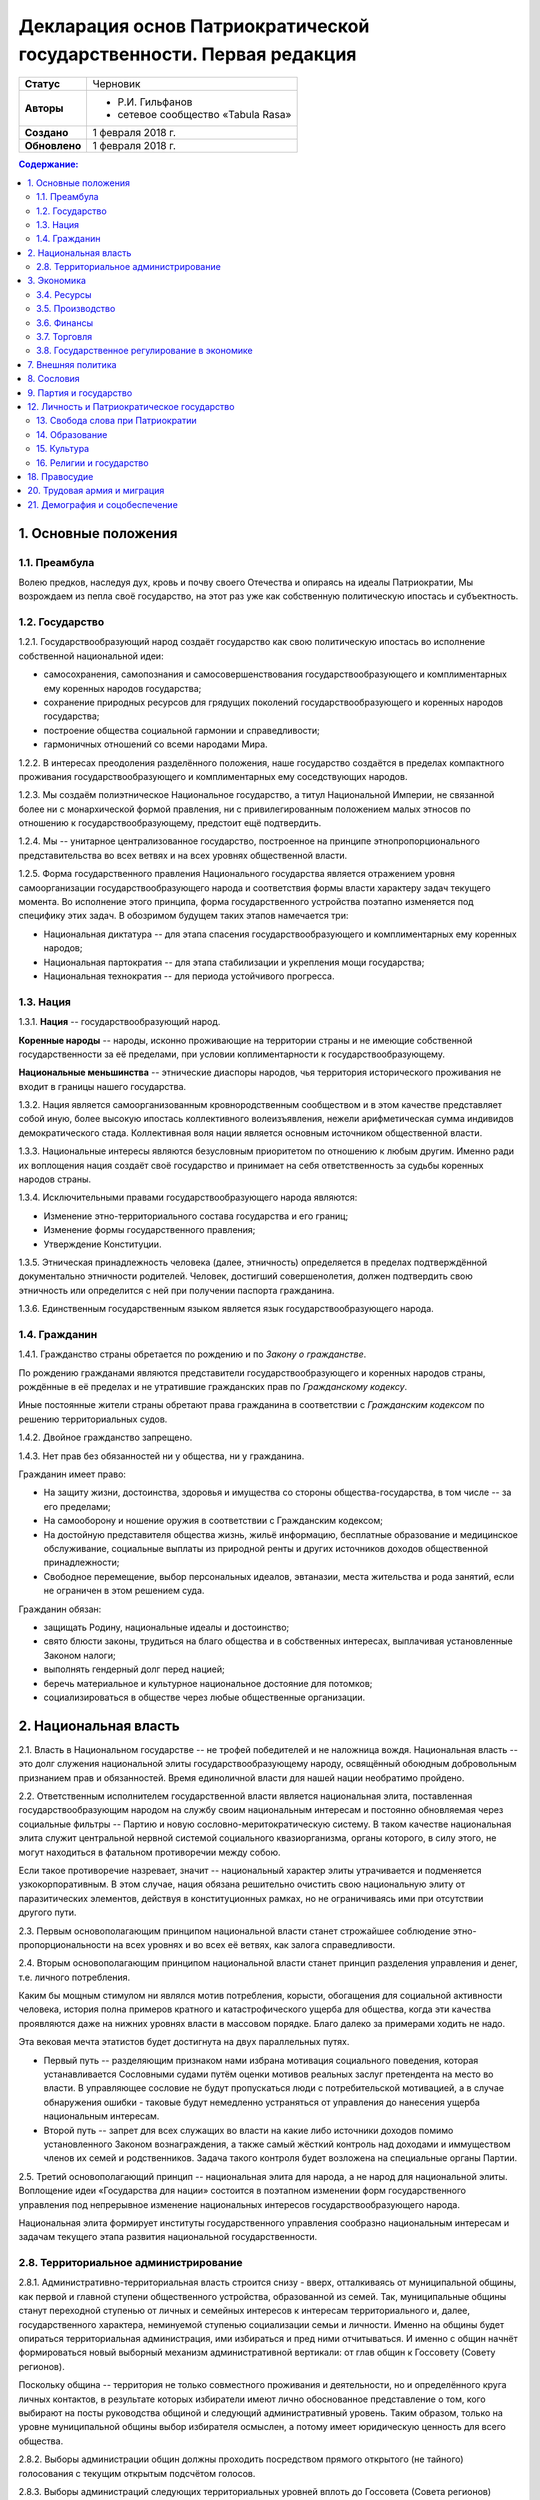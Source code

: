 Декларация основ Патриократической государственности. Первая редакция
=====================================================================

.. list-table::

   * - **Статус**
     - Черновик
   * - **Авторы**
     -
        * Р.И. Гильфанов
        * сетевое сообщество «Tabula Rasa»
   * - **Создано**
     - 1 февраля 2018 г.
   * - **Обновлено**
     - 1 февраля 2018 г.

.. contents:: **Содержание:**
    :depth: 2

1. Основные положения
---------------------
1.1. Преамбула
~~~~~~~~~~~~~~
Волею предков, наследуя дух, кровь и почву своего Отечества и опираясь на идеалы Патриократии, Мы возрождаем из пепла своё государство, на этот раз уже как собственную политическую ипостась и субъектность.

1.2. Государство
~~~~~~~~~~~~~~~~
1.2.1. Государствообразующий народ создаёт государство как свою политическую ипостась во исполнение собственной национальной идеи:

* самосохранения, самопознания и самосовершенствования государствообразующего и комплиментарных ему коренных народов государства;
* сохранение природных ресурсов для грядущих поколений государствообразующего и коренных народов государства;
* построение общества социальной гармонии и справедливости;
* гармоничных отношений со всеми народами Мира.

1.2.2. В интересах преодоления разделённого положения, наше государство создаётся в пределах компактного проживания государствообразующего и комплиментарных ему соседствующих народов.

1.2.3. Мы создаём полиэтническое Национальное государство, а титул Национальной Империи, не связанной более ни с монархической формой правления, ни с привилегированным положением малых этносов по отношению к государствообразующему, предстоит ещё подтвердить.

1.2.4. Мы -- унитарное централизованное государство, построенное на принципе этнопропорционального представительства во всех ветвях и на всех уровнях общественной власти.

1.2.5. Форма государственного правления Национального государства является отражением уровня самоорганизации государствообразующего народа и соответствия формы власти характеру задач текущего момента. Во исполнение этого принципа, форма государственного устройства поэтапно изменяется под специфику этих задач. В обозримом будущем таких этапов намечается три:

* Национальная диктатура -- для этапа спасения государствообразующего и комплиментарных ему коренных народов;
* Национальная партократия -- для этапа стабилизации и укрепления мощи государства;
* Национальная технократия -- для периода устойчивого прогресса.

1.3. Нация
~~~~~~~~~~
1.3.1. **Нация** -- государствообразующий народ.

**Коренные народы** -- народы, исконно проживающие на территории страны и не имеющие собственной государственности за её пределами, при условии коплиментарности к государствообразующему.

**Национальные меньшинства** -- этнические диаспоры народов, чья территория исторического проживания не входит в границы нашего государства.

1.3.2. Нация является самоорганизованным кровнородственным сообществом и в этом качестве представляет собой иную, более высокую ипостась коллективного волеизъявления, нежели арифметическая сумма индивидов демократического стада. Коллективная воля нации является основным источником общественной власти.

1.3.3. Национальные интересы являются безусловным приоритетом по отношению к любым другим. Именно ради их воплощения нация создаёт своё государство и принимает на себя ответственность за судьбы коренных народов страны.

1.3.4. Исключительными правами государствообразующего народа являются:

* Изменение этно-территориального состава государства и его границ;
* Изменение формы государственного правления;
* Утверждение Конституции.

1.3.5. Этническая принадлежность человека (далее, этничность) определяется в пределах подтверждённой документально этничности родителей. Человек, достигший совершенолетия, должен подтвердить свою этничность или определится с ней при получении паспорта гражданина.

1.3.6. Единственным государственным языком является язык государствообразующего народа.

1.4. Гражданин
~~~~~~~~~~~~~~
1.4.1. Гражданство страны обретается по рождению и по *Закону о гражданстве*.

По рождению гражданами являются представители государствообразующего и коренных народов страны, рождённые в её пределах и не утратившие гражданских прав по *Гражданскому кодексу*.

Иные постоянные жители страны обретают права гражданина в соответствии с *Гражданским кодексом* по решению территориальных судов.

1.4.2. Двойное гражданство запрещено.

1.4.3. Нет прав без обязанностей ни у общества, ни у гражданина.

Гражданин имеет право:

* На защиту жизни, достоинства, здоровья и имущества со стороны общества-государства, в том числе -- за его пределами;
* На самооборону и ношение оружия в соответствии с Гражданским кодексом;
* На достойную представителя общества жизнь, жильё информацию, бесплатные образование и медицинское обслуживание, социальные выплаты из природной ренты и других источников доходов общественной принадлежности;
* Свободное перемещение, выбор персональных идеалов, эвтаназии, места жительства и рода занятий, если не ограничен в этом решением суда.

Гражданин обязан:

* защищать Родину, национальные идеалы и достоинство;
* свято блюсти законы, трудиться на благо общества и в собственных интересах, выплачивая установленные Законом налоги;
* выполнять гендерный долг перед нацией;
* беречь материальное и культурное национальное достояние для потомков;
* социализироваться в обществе через любые общественные организации.

2. Национальная власть
----------------------
2.1. Власть в Национальном государстве -- не трофей победителей и не наложница вождя. Национальная власть -- это долг служения национальной элиты государствообразующему народу, освящённый обоюдным добровольным признанием прав и обязанностей. Время единоличной власти для нашей нации необратимо пройдено.

2.2. Ответственным исполнителем государственной власти является национальная элита, поставленная государствообразующим народом на службу своим национальным интересам и постоянно обновляемая через социальные фильтры -- Партию и новую сословно-меритократическую систему. В таком качестве национальная элита служит центральной нервной системой социального квазиорганизма, органы которого, в силу этого, не могут находиться в фатальном противоречии между собою.

Если такое противоречие назревает, значит -- национальный характер элиты утрачивается и подменяется узкокорпоративным. В этом случае, нация обязана решительно очистить свою национальную элиту от паразитических элементов, действуя в конституционных рамках, но не ограничиваясь ими при отсутствии другого пути.

2.3. Первым основополагающим принципом национальной власти станет строжайшее соблюдение этно-пропорциональности на всех уровнях и во всех её ветвях, как залога справедливости.

2.4. Вторым основополагающим принципом национальной власти станет принцип разделения управления и денег, т.е. личного потребления.

Каким бы мощным стимулом ни являлся мотив потребления, корысти, обогащения для социальной активности человека, история полна примеров кратного и катастрофического ущерба для общества, когда эти качества проявляются даже на нижних уровнях власти в массовом порядке. Благо далеко за примерами ходить не надо.

Эта вековая мечта этатистов будет достигнута на двух параллельных путях.

* Первый путь -- разделяющим признаком нами избрана мотивация социального поведения, которая устанавливается Сословными судами путём оценки мотивов реальных заслуг претендента на место во власти. В управляющее сословие не будут пропускаться люди с потребительской мотивацией, а в случае обнаружения ошибки - таковые будут немедленно устраняться от управления до нанесения ущерба национальным интересам.

* Второй путь -- запрет для всех служащих во власти на какие либо источники доходов помимо установленного Законом вознаграждения, а также самый жёсткий контроль над доходами и иммуществом членов их семей и родственников. Задача такого контроля будет возложена на специальные органы Партии.

2.5. Третий основополагающий принцип -- национальная элита для народа, а не народ для национальной элиты. Воплощение идеи «Государства для нации» состоится в поэтапном изменении форм государственного управления под непрерывное изменение национальных интересов государствообразующего народа.

Национальная элита формирует институты государственного управления сообразно национальным интересам и задачам текущего этапа развития национальной государственности. 

2.8. Территориальное администрирование
~~~~~~~~~~~~~~~~~~~~~~~~~~~~~~~~~~~~~~
2.8.1. Административно-территориальная власть строится снизу - вверх, отталкиваясь от муниципальной общины, как первой и главной ступени общественного устройства, образованной из семей. Так, муниципальные общины станут переходной ступенью от личных и семейных интересов к интересам территориального и, далее, государственного характера, неминуемой ступенью социализации семьи и личности. Именно на общины будет опираться территориальная администрация, ими избираться и пред ними отчитываться. И именно с общин начнёт формироваться новый выборный механизм административной вертикали: от глав общин к Госсовету (Совету регионов).

Поскольку община -- территория не только совместного проживания и деятельности, но и определённого круга личных контактов, в результате которых избиратели имеют лично обоснованное представление о том, кого выбирают на посты руководства общиной и следующий административный уровень. Таким образом, только на уровне муниципальной общины выбор избирателя осмыслен, а потому имеет юридическую ценность для всего общества.

2.8.2. Выборы администрации общин должны проходить посредством прямого открытого (не тайного) голосования с текущим открытым подсчётом голосов.

2.8.3. Выборы администраций следующих территориальных уровней вплоть до Госсовета (Совета регионов) проводятся полномочными делегатами администраций нижестоящих уровней на тех же принципах.

2.8.4. Отчётность территориальных администраций предусматривает два направления: перед избирателями, по вопросам жизнеобеспечения общин и семей - сверху в низ; а по вопросам исполнения национальных интересов - перед Национальным советом и Совмином - снизу вверх.

2.8.5. Территория государства должна быть разделена (по предварительным оценкам) на 10-12 административных регионов со своими региональными центрами. Это оптимизирует управление, ликвидирует национальное неравенство, и вернёт регионам изначальный смысл и функции. Регионы традиционно подразделяются на области и районы.

2.8.6. Региональное управление строится по схеме государственного, с учётом этно-демографической и гео-экономической специфики.

Вопросы управления в районах, где государствообразующий народ составляет меньшинство, будут отнесены к ведению районной общественной администрации, сформированной по принципу строгого этнопропорционального представительства.

Границы областей должны быть проведены с учётом обеспечения справедливого представительства государствообразующего народа на уровне областной общественной администрации, сформированной по тому же принципу.

Таким образом, на уровне практических всех областей и регионов, власть естественным и справедливым образом сосредоточится в руках государствообразующего народа.

2.8.7. Вся территория государства, недра, водное и воздушное пространство, их природные богатства являются общественной собственностью государствообразующего и коренных народов страны.

2.8.8. Управление общественной собственностью находится в ведении *Национального совета*, его профильных Комиссариатов (Департаментов) и их территориальных подразделений, а отчуждение или переподчинение её возможно лишь по специальному указу *Верховного совета*.

2.8.9. Управление общественной собственностью, торговлей и финансами отнесено к ведению *Совета министров* и его подразделений.

2.8.10. Земля находится в общественной собственности и образует Национальный земельный фонд под управлением органов Верховной власти. В него входят территории, сохраняемые для будущих поколений.

Из Национального земельного фонда выделяется фонд Государственных земель промышленного и коммерческого назначения под управлением администрации *Совета регионов* и его территориальных подразделений. Из него в бессрочную и платную аренду выделяются отводы гражданам России, с правом наследования и продажи арендных прав.

Иностранным физическим и юридическим лицам (нерезидентам) земля выделяется только в срочную аренду, обусловленную Законом.

3. Экономика
------------
3.1. Экономика Патриократии есть средство воплощения национальной идеи, обеспечения национальных интересов и интересов каждого гражданина в отдельности. Эти интересы многогранны и не исчерпываются только материальным потреблением. Созидание -- вообще и нематериальных активов -- в частности требует не меньших материальных ресурсов, чем элементарное потребление.

В этом смысле экономика Патриократии не ставит во главу угла извлечение денежной прибыли, но сосредоточит свои усилия на материальном обеспечении гармоничного развития всего общества (а не отдельных, пусть -- самых филейных его частей), достойного уровня жизни семьи и гражданина.

3.2. Экономика Патриократии допускает и развивает все формы собственности. Однако, социальная справедливость экономики проявится не в том, насколько полно общественное в ней заменит частное, но тем -- насколько частное, служа себе, будет служить общественному. Мы больше не позволим превращать государство в торговую корпорацию, а народ в служащих, которые по условиям бизнеса должны довольствоваться минимумом или быть замененными на тех, кто дешевле.

3.3. Таким образом, Патриократия не есть деприватизация булочных и парикмахерских, ресторанов и швейных цехов, но -- это безусловная национализация земли, природных ресурсов, инфраструктуры, а также технологической информации и продукции, значимой для здорового развития общества и человека.

3.4. Ресурсы
~~~~~~~~~~~~
3.4.1. Основным ресурсом государствообразующего и коренных народов страны является земля, вода, природные, и минеральные богатства. Все они объявляются национальной собственностью и поступают в ведение профильных Комиссариатов (Департаментов) Национального совета. НС выделяет из них доли для долгосрочного сохранения и рекультивации, а остальные передаёт в ведение Совета министров, под контроль территориальных подразделений Совета Регионов для коммерческого использования в подотчётном порядке.

3.4.2. Перед национальной экономикой больше не стоит задача распродажи ресурсов за рубеж с отъездом туда семей из элитного жулья. Задача национальной экономики - в разумном использовании и сбережении природных ресурсов для будущих поколений и сохранении здоровой окружающей среды.

3.4.3. Миф о сказочных богатствах России должен быть развенчан как антинациональный. В стране хронически не хватает рудного сырья для получения алюминия, меди, урана, серебра, титана, а лидерство в нефтедобыче при 6% от её мировых запасов нельзя понимать иначе как разграбление. При том, что никакой нефти на океанических хребтах Северного Ледовитого океана нет и не может быть.

Поэтому, экспорт сырой нефти в течение 10 лет должен быть сведён к нулю или замещён экспортом конечных нефтепродуктов, включая нефтехимические, с увеличением объёмов продаж за рубли.

3.4.5. Экспорт прочих сырьевых ресурсов России, кроме газа, угля и пресной воды, в течение 20 лет также должен быть замещён экспортом промежуточных и конечных продуктов с непременной тенденцией к увеличению объёмов продаж за рубли.

3.4.6. Природная (земельная) рента вводится во все обязательные платежи юридических и физических лиц, включая жилищные расходы граждан, становится источником дохода для бюджета страны и территориальных администраций. Таким образом, территориальные администрации будут заинтересованы в заселении и освоении подведомственных им земель, освоении горных, водных и лесных ресурсов.

3.4.7. Природная рента должна составлять не более трети стоимости извлечённого первичного природного продукта, включая продукцию лесных и водных хозяйств. Размер и формы её отчислений устанавливается Законом в соответствии с отраслевыми нормами.

3.4.8. Вторичные ресурсы и промпродукты из них природной рентой не облагаются.

3.4.9. Земля выделяется гражданам и резидентам России в бессрочную платную аренду, с правом наследования и продажи арендных прав.

3.4.10. Иностранным физическим и юридическим лицам (нерезидентам) земля выделяется только в срочную аренду, обусловленную Законом.

3.4.11. Земельная рента, включая на лесные, водные и горные отводы, исчисляется из кадастровой стоимости земли по отраслевому назначению и корректируется каждые 5 лет. 

3.5. Производство
~~~~~~~~~~~~~~~~~
3.5.1. Главная задача национальной экономики - не извлечение денежной прибыли, а материальное обеспечение всестороннего развития общества и человека. Производство, таким образом, является главным звеном в решении этой задачи. Именно производство обеспечит национальную независимость, самодостаточность, а за тем и экспансию во всех их материальных и политических проявлениях.

3.5.2. Производство всех видов продукции, необходимое для обеспечения автономного развития общества и человека будет восстановлено на новом технологическом уровне вне зависимости от ценовой конкуренции на мировом рынке. Исключения составят лишь те виды продукции, производство которых невозможно в ландшафтно-климатических условиях России.

3.5.3. Высокотехнологические, инновационные производства будут созданы в приоритетном порядке госпрограмм, вне зависимости от стартовой коммерческой убыточности.

3.5.4. Частное предпринимательство в области производства и техобслуживания будет поддержано национальным государством земельными отводами, беспроцентными государственными кредитами и поощрительными целевыми премиями.

3.5.6. По всем видам производства вводятся отраслевые нормы прибыли, превышающие таковые в оптово-розничной торговле.

3.5.7. В качестве материального стимулирования труда на государственных предприятиях и там, где это выгодно, будет применено акционирование рабочих мест без эмиссии и вторичного рынка акций.

3.5.8. На три года с момента регистрации должны быть освобождены от налога на прибыль все вновь созданные сельскохозяйственные, водо- и лесохозяйственные предприятия.

3.5.9. Особое внимание первые 10 лет Патриократической власти будет уделено капитальному и сельхоз-строительству в районах Восточной Сибири и Дальнего Востока. Эко-демографическое безумие мегаполисов будет остановлено. Инфраструктура, капитальное и сельхоз-строительство в малозаселённых районах страны обеспечит решение этно-демографических, оборонных, индустриальных и продовольственных проблем страны в целом.

3.6. Финансы
~~~~~~~~~~~~
3.6.1. Задача финансового сектора экономики Патриократии - учёт и регулирование производства и потребления, причём, не только в экономике, но и в социальной сфере. В свете этой задачи, денежная прибыль утрачивает статус абсолютной социально-экономической мотивации и становится сопутствующим условием созидания.

В таком качестве, деньги перестанут быть товаром и возвратятся в категорию меры всех трудозатрат. Эквивалентом труда должны стать энергозатраты, исчисляемые в киловатт-рублях с ежегодной коррекцией.

3.6.2. Вторичный рынок ценных бумаг должен быть ликвидирован как исключительно паразитическая форма капитала.

3.6.3. Государственная политика иностранных заимствований и инвестиций должна сводиться к непременному погашению государственного и корпоративных долгов России за счёт капитала, вывезенного из России с 1991-го года и размещённого за рубежом.

3.6.4. В национальных интересах ограничены Законом будут:

* оборот иностранной валюты и валютные операции между физическими лицами;
* частная и иностранная инициатива в сфере финансов;
* счета в иностранных банках юридических и физических лиц;
* корпоративные займы иностранного капитала.

3.6.5. Банковская система Патриократии исключает частную инициативу в финансовой сфере.

3.6.6. Эмиссия денег и резервирование высоколиквидных гсударственных активов, а также чрезвычайное внебюджетное финансирование будет возложено на Национальный банк России.

Аккумуляция природной ренты, налоговых поступлений, а также исполнение бюджета, финансирование государственно-административной сферы будет возложено на Государственный банк и его территориальные подразделения.

Отраслевое финансирование экономики будет возложено на Центральный банк и его территориально-отраслевые подразделения.

Финансовое обслуживание населения будет возложено на Народный (Сберегательный) банк и его территориальные подразделения.

Внешнее финансовое взаимодействие будет возложено на Внешэкономбанк и его региональные подразделения.

3.6.7. Иностранные банки могут быть допущены к деятельности на территории Росси только по взаимному двустороннему соглашению и под госгарантии стран регистрации.

3.6.8. В бессрочной перспективе государственные активы должны быть пополнены высоколиквидными металлами, изотопами и особо чистыми веществами. Разработаны новые критерии тезаврации драгоценных камней и металлов, позволяющие провести ротацию фондов спецхранения и расторможение рынка драгоценностей. Ограничения на импорт выше означенных ликвидов должны быть отменены.

3.6.9. Природная рента станет основным источником пополнения, как государственного, так и региональных бюджетов страны.

Доход от взимания природной ренты расходуется исключительно в общественных интересах через государственные и административно-территориальные бюджеты в установленном Законом соотношении.

3.6.10. Налог на прибыль составит не более трети от отраслевой нормы прибыли, а в сфере производства продуктов питания, науке и высоких технологий он будет минимальным.

Налог на сверхнормативную прибыль предприятий любой формы собственности будет прогрессивным.

3.6.11. Производства, задействованные на очистке, рекультивации земли и водных бассейнов, а также специализированные на переработке мусора и получении вторичных материалов будут полностью освобождены от налога на прибыль.

3.6.12. Возможны безналоговые виды деятельности в сферах экологии, образования, здравоохранения, материнства и патронажа.

3.6.13. Подоходный налог с государственных служащих и работников государственных предприятий прямого административно-территориального подчинения не взимается.

3.6.14. Для остальных граждан России подоходный налог будет исчисляться по прогрессивной шкале, установленной Законом.

3.6.15. По достижении совершеннолетия каждый гражданин получит паспорт с номерами индивидуальных счетов в территориальном отделении Народного банка:

* нечётный - депозитного, для зачисления всех доходов;
* чётный - расчётный, для расходов и уплаты налогов.

Задача отчисления налогов с граждан России, таким образом, будет возложена на территориальные подразделения Народного (Сберегательного) банка через перевод денег с депозитного на расчётный счёт гражданина. 

3.7. Торговля
~~~~~~~~~~~~~
3.7.1. Задача торговли в экономике Патриократии - социально обусловленное распределение материальных благ между потребителями и возврат финансовых средств производителю.

Во исполнение этой задачи будет воссоздано Министерство торговли в составе Совета министров. Предприятия в его полном подчинении освобождаются от арендных платежей (земельная рента остаётся) за площади государственной принадлежности.

3.7.2. Оптовые и оптово-розничные посредники, не занятые фактическим перемещением и логистической обработкой товаропотоков, а равно, тормозящие эти процессы в спекулятивных целях, будут ликвидированы.

3.7.3. Вся оптовая торговля между производителями будет сосредоточена на территориально-отраслевых биржах, с преимущественно государственной долей собственности, обеспеченных необходимой инфраструктурой и финансовыми инструментами.

3.7.4. Налог на прибыль в торговле будет определён отраслевым нормативом.

3.7.5. Налог на частную торговлю граждан-производителей будет определён нормой прибыли в соответствующей отрасли производства.

3.8. Государственное регулирование в экономике
~~~~~~~~~~~~~~~~~~~~~~~~~~~~~~~~~~~~~~~~~~~~~~
3.8.1. Государственное регулирование является системообразущим фактором в экономике Патриократии. Именно госрегулирование призвано заставить экономику работать на воплощение национальных идеалов, обеспечение национальных интересов, во благо общества и гражданина. Благодаря госрегулированию народ будет хозяином плодов своего труда и перестанет быть рабом и донором экономики капитала.

3.8.2. В целях изменения существующего спекулятивного характера экономики, особенно в её торговой части, должны быть установлены отраслевые нормы прибыли и прогрессивные налоги на долю их превышения.

3.8.3. Идея выравнивания внутренних цен и тарифов с международными должна быть отброшена как антинациональная.

3.8.4. Также как антинациональные должны быть депролонгированы все внешние концессии и договорённости по природопользованию, которые не отвечают общественно-государственным интересам.

3.8.5. Заново должны быть введены или отрегулированы на современном качественном уровне ОСТ-ы и ГОСТ-ы на большинство видов продовольствия и промышленной продукции.

3.8.6. Таможенное и внешнеторговое законодательство должно полностью отсечь поступление на внутренний рынок недоброкачественной и устаревшей продукции.

3.8.7. Государственный заказ признаётся безусловным приоритетом во всех сферах производства и оптовой торговли. Невыполнение, равно как ненадлежащее выполнение оного, карается Законом.

3.8.8. Надзорные функции госрегулирования, помимо профильных структур правоохранительных органов, будут закреплены за Народным контролем под эгидой Партии.

3.8.9. Социально-демографическому безумию мегаполисов должен быть положен конец. Мегаполисы - убийцы наций. Основная мощь экономического подъёма должна быть направлена на инфраструктуру, энергетику, промышленное и социальное строительство в сельской местности, особенно Сибирских и Дальневосточных регионов, которым угрожает китайская экспансия.

7. Внешняя политика
-------------------
7.1. Свой образ жизни мы строим у себя, для себя и не собираемся никому его навязывать. Однако, нет и быть не должно никаких международных, общечеловеческих, тем более -- иностранных интересов на территории Патриократического государства, кроме интересов государствообразующего и коренных народов России.

7.2. Основой международной политики Патриократического государства должен стать принцип адекватности, определяющий её предсказуемость.

7.3. Защита гражданских и человеческих прав граждан Патриократического государства, их имущества и капиталов любой точке земного шара, также будет одной из приоритетных задач внешней политики.

8. Сословия
-----------
Мы являемся сторонниками равных возможностей, но категорически отвергаем равенство личных способностей людей и устремлений. При этом от людей, находящихся во власти или на государственной службе, судьба нации зависит в большей степени. Эти люди должны соответствовать тому долгу, который на себя принимают. Значит, нужен механизм отбора и контроля за теми, кому доверено хранить и вести нацию.

8.1. История показала всю несостоятельность аристократического, саентократического и бюрократического механизмов отбора руководящих кадров. Исходя из этого, мы полагаем необходимым введение нового сословного строения общества, которое складывается из трёх неотъемлемых, а потому - бесконкурентных частей: Народа, Служащих и Руководства.

8.2. Сословный статус не наследуется, но изменяется по воле и реальным заслугам человека через Сословные суды.

Такая система позволит установить «фильтр» от людей, не соответствующих государственным должностям. Так, бизнес и капитал никогда более не должны быть допущены к государственной власти.

8.6. Сословная принадлежность налагает различия в социальных правах и ответственности. Так, например, надо отменить презумпцию невиновности для руководства, чтобы обязать чиновника доказывать свою добросовестность и соответствие.

9. Партия и государство
-----------------------
9.1. Политических партий, выражающих интересы государствообразующего народа, по условию не может две или больше. Все варианты национальных интересов, их борьба и взаимодействие должны быть реализованы во фракционной структуре одной Партии, придавая ей методологическую гибкость и перспективы идейного развития.

9.2. В национальных интересах государствообразующего народа, партия должна исполнять функции тотального контроля над всеми сферами деятельности власти, Руководства, Служащих и Народа, а так же должна служить системой поиска, подготовки и замены кадров на всех уровнях управления.

9.3. В обеспечение бессрочных жизненных интересов государствообразующего народа, под управлением Верховного совета и контролем Партии должны быть созданы соответствующие Национальные департаменты - Обороны, Безопасности, Природных ресурсов, Науки, Образования, Демографии и Социального развития, и тому подобные, по принципу бессрочной или некоммерческой отдачи.

9.5. Под руководством Партии и на основе добровольного участия граждан повсеместно должны быть созданы органы Народного контроля, под правовым надзором которых должны оказаться все сферы гражданской и государственной деятельности. Эти добровольцы должны рассматриваться как перспективный источник кадров для Партии, а в процессе идеологическойой и профессиональной подготовки - для руководящего и служащего состава.

Таким образом, в период партократического правления, Партия должна занять положение ведущей национальной власти по отношению к исполнительной - Совету Министров и административно-территориальной - Совету Регионов (Госсовет). Верховный совет в этот период должен стать координационным центром между всеми ветвями власти, включая их руководителей.

11. Оборона и вооружённые силы Патриократического государства
11.1. Применение вооружённого насилия внутри или вовне Патриократического государства должно руководствоваться принципом эффективности, исключающим необходимость его повторного применения. Для этого будет радикально изменена Оборонительная доктрина, качество вооружений, квалификация личного и командного состава.

11.2. Вооружённые силы Патриократического государства будут строиться как на профессиональной основе, так и на территориальной, по принципу Народного ополчения.

11.3. Воинская обязанность для мужчин с 21 года считается всеобщей, реализуется путём обучения общевоинским дисциплинам и военным специальностям в средних специальных и общеобразовательных учреждениях, а также на регулярных военных сборах, проходящих на базах родов войск в пределах областей и регионов проживания. Гражданская оборона должна преподаваться в старших классах школы. Военная служба в мирное время является контрактной и протекает в соответствии с Уставом. 

12. Личность и Патриократическое государство
--------------------------------------------
12.1. Мы считаем, что государство является средством для достижения блага каждого конкретного гражданина. Но, ради этого гражданин должен идти на самоограничения в пользу своих сограждан, составляющих вместе это государство. Тогда ограничения, налагаемые государством на одного человека ради блага многих людей, должны давать взамен гражданину больше, чем он может потерять, не соблюдая эти ограничения. Таким образом, приоритет общественного над личным становится личным благом и общественной нормой.

13. Свобода слова при Патриократии
~~~~~~~~~~~~~~~~~~~~~~~~~~~~~~~~~~
Наше общество вступает в новый информационный век, где информация и контроль за ней играет решающее значение. Следующий шаг требует наведение законности и порядка в сфере обращения информации, как в иных сферах социальной деятельности.

13.1. Достоверная информация, даже если она не вписывается в систему, это тот необходимый строительный материал, без которого не возможно дальнейшее развитие этой системы. Поэтому, за сокрытие достоверной и распространение ложной информации, которая влечет за собой негативные последствия, необходимо в вести ответственность, вплоть до уголовной.

13.2. Еще одним шагом в этом направлении станет разграничение сфер применения идеологического контроля за информацией по принципу: все, что является публичным, что составляет информационную атмосферу вокруг человека, не должно противоречить идеологии Патриократии. Но все, что составляет сферу личного общения и индивидуальных интересов человека, должно стать свободным от бессмысленного ценза.

14. Образование
~~~~~~~~~~~~~~~
14.1. Образование будет полностью бесплатным и будет разделено на три этапа:

* начальное, всеобщее: 8-летнее, с 6 до 14 лет, будет обеспечивать образовательный минимум для неквалифицированного труда. Обучение с учётом специфики полов -- раздельное;
* среднее специальное, на конкурсной основе: 3-4 года от 14 лет, обеспечит основную часть общественных потребностей в кадрах инженерно-технической и служебной квалификации;
* высшее специальное и академическое, на конкурсной основе: согласно Уставам ВУЗов, должно обеспечивать общественные потребности в научных, преподавательских и руководящих кадрах.

14.2. Обязательной непрофильной дисциплиной преподавания любого учебного заведения должна быть История государствообразующего народа, как стержень формирования личности каждого специалиста и гражданина Патриократического государства.

15. Культура
~~~~~~~~~~~~
15.1. Воздействие, оказываемое средствами массовой информации на людей, должно служить проводником культуры государствообразующего народа, идей развивающих и укрепляющих общество.

15.4. Ввести партийный контроль в СМИ с целью исключения проникновения, низкопробного, разлагающего «творческого» продукта, оскотинивающего людей воспитанием у них низких, унифицированных потребностей. В СМИ должна быть прекращена пропаганда удалых «братков» и их образа жизни, преступники должны признаваться дегенератами каковыми они и являются.

15.5. Русофобия в любом проявлении будет запрещена и наказуема, обеспечено государственное финансирование просветительских программ и ограничена рекламная деятельность. Реклама должна информировать, а не воздействовать на психику потребителя.

15.6. Патриократическое государство создаст все условия для высокохудожественной реализации творческих способностей своих граждан.

16. Религии и государство
~~~~~~~~~~~~~~~~~~~~~~~~~
16.1. Патриократическое государство не будет вмешиваться в дела религиозных общин конфессий, исторически присущих государствообразующему и коренным народам, если они не несут ущерба правопорядку, здоровью и покою граждан.

16.2. Патриократическое государство исключает любое религиозное вмешательство в дела управления страной и законодательно не допустит замещения ни каких административных должностей лицами, активно исповедующими какую либо из религий.

18. Правосудие
--------------
18.1. Целью правоохранительной системы должно быть не наказание за зло, не некое искупление вины, а искоренение преступности и возмещение нанесенного ущерба. Серийные убийцы и рецидивисты не должны возвращается в общество.

18.2. Либеральная химера о независимости правосудия себя изжила и должна быть похоронена. Правосудие всегда было инструментом государственного управления и в Патриократическом государстве оно будет защищать прежде всего - общественные интересы. Для этого количество Судов должно быть увеличено, а их функции должны быть разделены по специализации, делопроизводство максимально ускорено. Тогда отпадёт общественная необходимость во внесудебном решении многих гражданских проблем и криминальных структурах, этим промышляющих.

18.2. Законы, установленные в пределах юрисдикции государствообразующего и других коренных народов, имеют безусловный приоритет над международными правовыми нормами и соглашениями.

18.3. Смертная казнь должна быть возращена в практику наказания за все особо тяжкие преступления в соответствии с Уголовным кодексом.

18.6. Осужденные за нетяжкие преступления должны работать, получать профессию в Трудармии, которая им пригодится в жизни, а не сидеть на шее у государства, изощряясь в преступных намерениях.

20. Трудовая армия и миграция
-----------------------------
20.1. Трудовая армия должна быть создана для решения задач в сферах капитального и агротехнического строительства вплоть до завершения периода стабилизации общественно-государственного строительства.

20.3. Второй важнейшей задачей Трудармии будет управление потоками трудовых, в том числе -- внешних, миграционных ресурсов, в интересах общественно-государственного строительства. Т.е., Трудармия должна стать единым распорядителем в части приёма извне и распределения внутри страны рабочей силы из-за рубежа.

20.4. Во исполнение этих задач, Трудармия должна наполовину комплектоваться из вольнонаёмных граждан страны по контракту, на четверть - из привлечённых к административной и нетяжкой уголовной ответственности по суду, и до четверти - из иностранной рабочей силы. Суммарная численность Трудармии должна составить примерно 2 млн. человек.

21. Демография и соцобеспечение
-------------------------------
21.1. Основные усилия Патриократического государства должны быть направлены на исправление критической ситуации с рождаемостью.

21.2. Рождение каждого ребёнка должно сопровождаться как разовыми, так и регулярными, до совершеннолетия, пропорционально увеличивающимися выплатами, надбавками к пенсии родителей и прочими материальными стимулами.

21.5. Реализовать право государствообразующего и других коренных народов на воссоединение, создать все условия, необходимые для возвращения их представителей из-за рубежа.

21.6. Полноправие гражданина устанавливается с 16 лет.

21.7. Гражданин имеет обусловленное Законом право на владение оружием.

21.11. Пенсионное пособие гражданина должно быть гарантировано Законом и обеспечивать достойное сословного уровня проживание.

21.12. Минимальная заработная плата при полной рабочей неделе должна быть вдвое больше прожиточного минимума для каждого региона.

21.13. Необходимо поддерживать семейные ценности, наличие трёх и более детей в семьях должно стать общественной нормой.

21.14. Необходимо принять комплекс евгенических мер, направленных на оздоровление генофонда нации и снижения количества генетических заболеваний.

21.3. Девиантные формы поведения, подрывающие традиционное взаимоотношение полов, а также пропаганда и демонстрация их атрибутов должны быть запрещены, а носители ограничены в гражданских правах.
